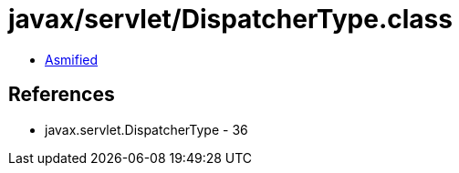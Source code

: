 = javax/servlet/DispatcherType.class

 - link:DispatcherType-asmified.java[Asmified]

== References

 - javax.servlet.DispatcherType - 36
